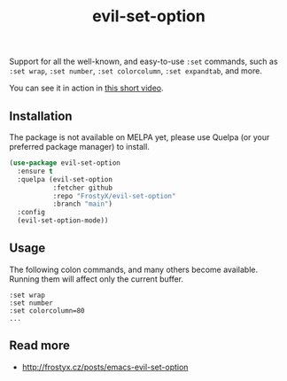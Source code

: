 #+TITLE: evil-set-option

Support for all the well-known, and easy-to-use ~:set~ commands, such
as ~:set wrap~, ~:set number~, ~:set colorcolumn~, ~:set expandtab~,
and more.

You can see it in action in [[https://www.youtube.com/watch?v=lLOt97R6shg][this short video]].

** Installation

The package is not available on MELPA yet, please use Quelpa (or your
preferred package manager) to install.

#+BEGIN_SRC emacs-lisp
(use-package evil-set-option
  :ensure t
  :quelpa (evil-set-option
           :fetcher github
           :repo "FrostyX/evil-set-option"
           :branch "main")
  :config
  (evil-set-option-mode))
#+END_SRC

** Usage

The following colon commands, and many others become
available. Running them will affect only the current buffer.

#+BEGIN_EXAMPLE
:set wrap
:set number
:set colorcolumn=80
...
#+END_EXAMPLE

** Read more

- http://frostyx.cz/posts/emacs-evil-set-option
